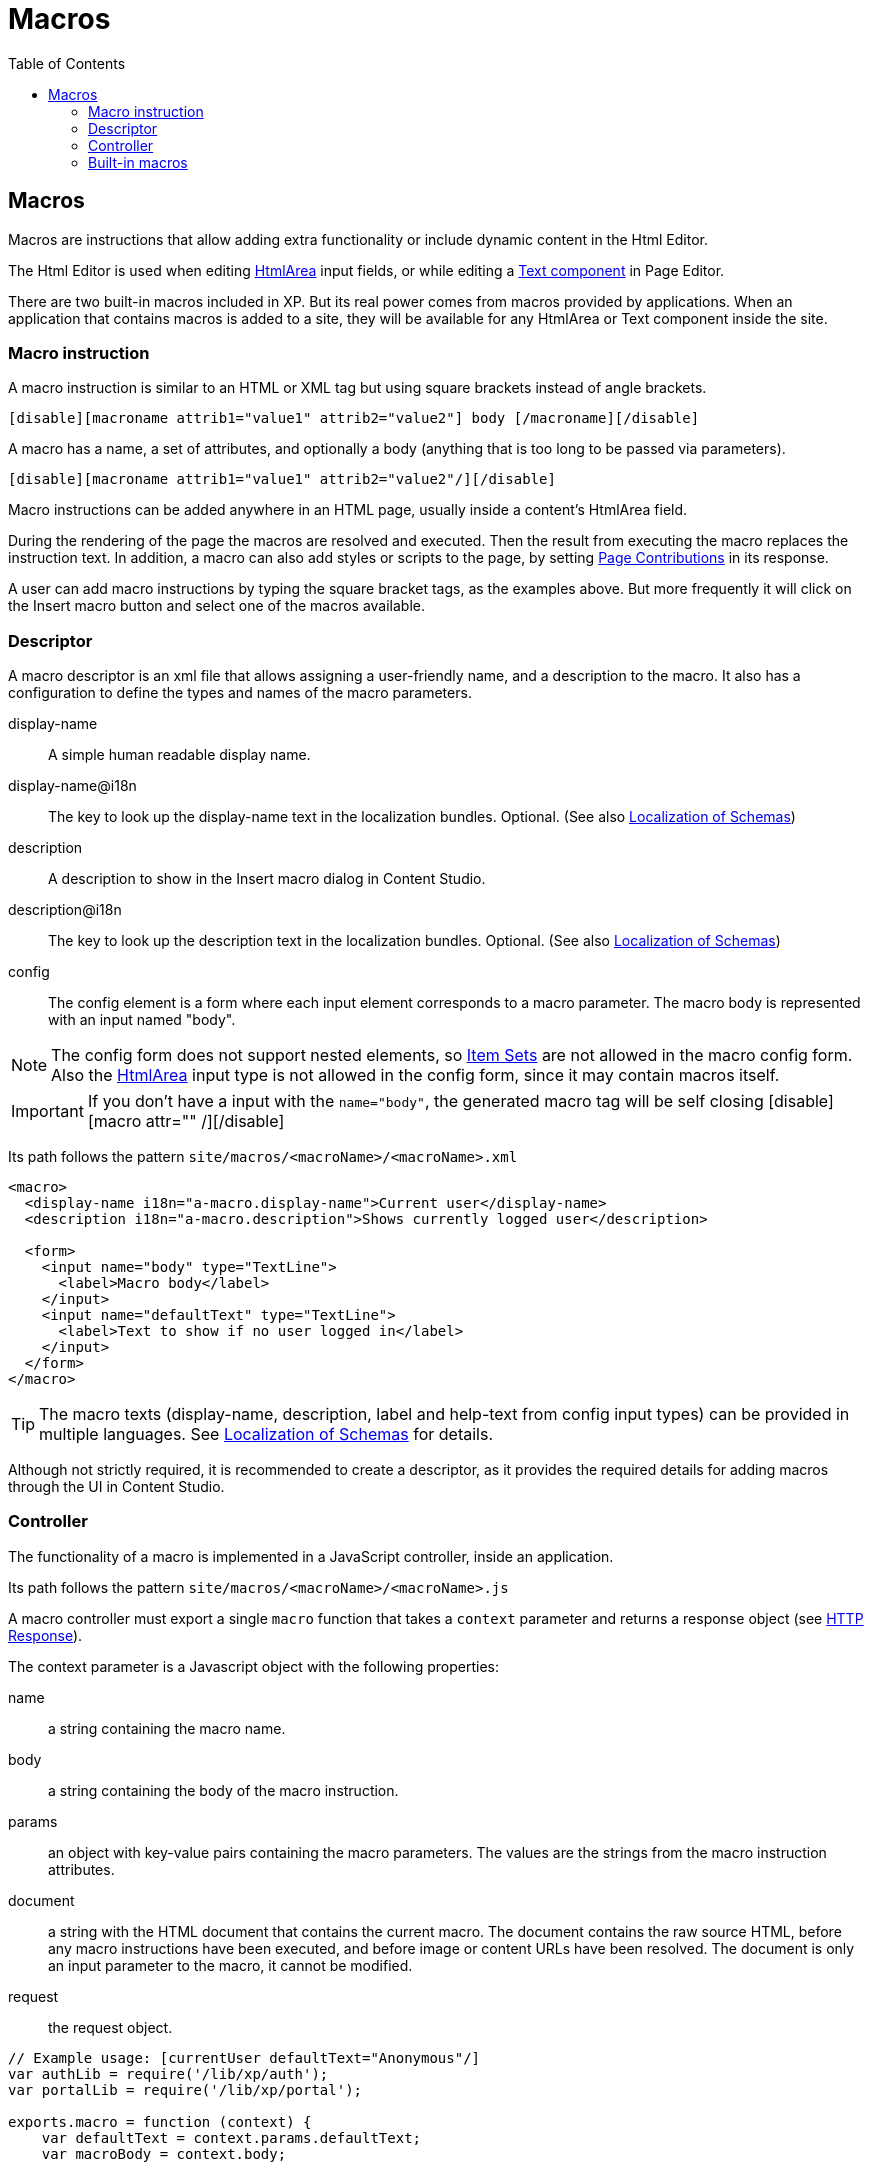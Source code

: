 = Macros
:toc: right

== Macros

Macros are instructions that allow adding extra functionality or include dynamic content in the Html Editor.

The Html Editor is used when editing https://developer.enonic.com/docs/xp/stable/cms/input-types#htmlarea[HtmlArea] input fields, or while editing a https://developer.enonic.com/docs/xp/stable/cms/components#text[Text component] in Page Editor.

There are two built-in macros included in XP. But its real power comes from macros provided by applications. When an application that contains macros is added to a site, they will be available for any HtmlArea or Text component inside the site.

=== Macro instruction

A macro instruction is similar to an HTML or XML tag but using square brackets instead of angle brackets.

 [disable][macroname attrib1="value1" attrib2="value2"] body [/macroname][/disable]

A macro has a name, a set of attributes, and optionally a body (anything that is too long to be
passed via parameters).

 [disable][macroname attrib1="value1" attrib2="value2"/][/disable]

Macro instructions can be added anywhere in an HTML page, usually inside a content’s HtmlArea field.

During the rendering of the page the macros are resolved and executed. Then the result from executing the macro replaces the instruction text. In addition, a macro can also add styles or scripts to the page, by setting https://developer.enonic.com/docs/xp/stable/cms/contributions[Page Contributions] in its response.

A user can add macro instructions by typing the square bracket tags, as the examples above. But more frequently it will click on the Insert macro button and select one of the macros available.

=== Descriptor

A macro descriptor is an xml file that allows assigning a user-friendly name, and a description to the macro. It also has a configuration to define the types and names of the macro parameters.

display-name::
A simple human readable display name.
display-name@i18n::
The key to look up the display-name text in the localization bundles. Optional. (See also https://developer.enonic.com/docs/xp/stable/cms/schemas#schema_localization[Localization of Schemas])
description::
A description to show in the Insert macro dialog in Content Studio.
description@i18n::
The key to look up the description text in the localization bundles. Optional. (See also https://developer.enonic.com/docs/xp/stable/cms/schemas#schema_localization[Localization of Schemas])
config::
The config element is a form where each input element corresponds to a macro parameter. The macro body is represented with an input named "body".

NOTE: The config form does not support nested elements, so https://developer.enonic.com/docs/xp/stable/cms/schemas#itemset[Item Sets] are not allowed in the macro config form. Also the https://developer.enonic.com/docs/xp/stable/cms/input-types#htmlarea[HtmlArea] input type is not allowed in the config form, since it may contain macros itself.

IMPORTANT: If you don't have a input with the `name="body"`, the generated macro tag will be self closing [disable][macro attr="" /][/disable]

Its path follows the pattern `site/macros/<macroName>/<macroName>.xml`

[source, xml]
----
<macro>
  <display-name i18n="a-macro.display-name">Current user</display-name>
  <description i18n="a-macro.description">Shows currently logged user</description>

  <form>
    <input name="body" type="TextLine">
      <label>Macro body</label>
    </input>
    <input name="defaultText" type="TextLine">
      <label>Text to show if no user logged in</label>
    </input>
  </form>
</macro>
----

TIP: The macro texts (display-name, description, label and help-text from config input types) can be provided in multiple languages. See https://developer.enonic.com/docs/xp/stable/cms/schemas#schema_localization[Localization of Schemas] for details.

Although not strictly required, it is recommended to create a descriptor, as it provides the required details for adding macros through the UI in Content Studio.

=== Controller

The functionality of a macro is implemented in a JavaScript controller, inside an application.

Its path follows the pattern `site/macros/<macroName>/<macroName>.js`

A macro controller must export a single `macro` function that takes a `context` parameter and returns a response object (see https://developer.enonic.com/docs/xp/stable/framework/http#http-response[HTTP Response]).

The context parameter is a Javascript object with the following properties:

name::
a string containing the macro name.
body::
a string containing the body of the macro instruction.
params::
an object with key-value pairs containing the macro parameters. The values are the strings from the macro instruction attributes.
document::
a string with the HTML document that contains the current macro. The document contains the raw source HTML, before any macro instructions have been executed, and before image or content URLs have been resolved. The document is only an input parameter to the macro, it cannot be modified.
request::
the request object.

[source, js]
----
// Example usage: [currentUser defaultText="Anonymous"/]
var authLib = require('/lib/xp/auth');
var portalLib = require('/lib/xp/portal');

exports.macro = function (context) {
    var defaultText = context.params.defaultText;
    var macroBody = context.body;

    var user = authLib.getUser();
    var body = '<span>' + macroBody || (user ? user.displayName : defaultText) + '</span>';

    var doc = context.document; // HTML document containing the current macro
    var lineCount = doc.split(/\r\n|\r|\n/).length;
    if (lineCount <= 1) {
        return {
            body: ''
        }
    }

    return {
        body: body,
        pageContributions: {
            headEnd: [
                '<link href="' + portalLib.assetUrl({path: 'css/current-user.css'}) + '"/>'
            ]
        }
    }
};
----

Note that only the `body` and `pageContributions` fields of the response are relevant for macro controllers.

TIP: A macro controller can also use libraries, like any other JavaScript controller.

=== Built-in macros

There are currently 2 built-in macros that are included in XP and available for any site:

disable::
The contents (body) of this macro will not be evaluated as macros. That allows rendering another macro instruction as text without executing it. It is useful for documenting macros, for example. This macro has no parameters.
embed::
It allows embedding an <iframe> element in an HTML area. This is a generic way for embedding content from an external source (e.g. YouTube videos). This macro has no parameters.

Examples:
----
[disable]Example of macro instruction: [myMacro param1="value1"/][/disable]

[embed]<iframe src="https://www.youtube.com/embed/cFfxuWUgcvI" allowfullscreen></iframe>[/embed]
----
NOTE: A macro may optionally have its own specific icon. The icon can be assigned to the macro by adding a PNG or SVG file with the same name, in the macro folder, e.g. `site/macros/myMacro/myMacro.svg`
